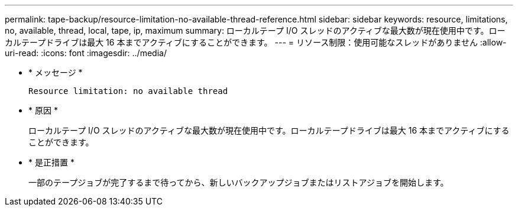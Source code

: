 ---
permalink: tape-backup/resource-limitation-no-available-thread-reference.html 
sidebar: sidebar 
keywords: resource, limitations, no, available, thread, local, tape, ip, maximum 
summary: ローカルテープ I/O スレッドのアクティブな最大数が現在使用中です。ローカルテープドライブは最大 16 本までアクティブにすることができます。 
---
= リソース制限：使用可能なスレッドがありません
:allow-uri-read: 
:icons: font
:imagesdir: ../media/


[role="lead"]
* * メッセージ *
+
`Resource limitation: no available thread`

* * 原因 *
+
ローカルテープ I/O スレッドのアクティブな最大数が現在使用中です。ローカルテープドライブは最大 16 本までアクティブにすることができます。

* * 是正措置 *
+
一部のテープジョブが完了するまで待ってから、新しいバックアップジョブまたはリストアジョブを開始します。


